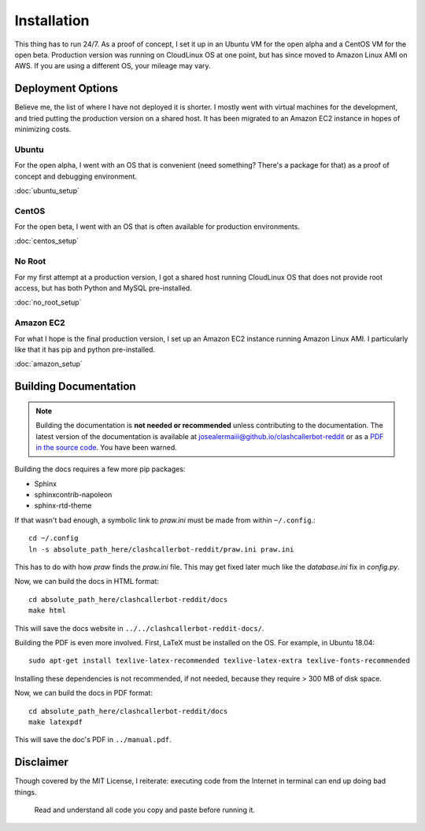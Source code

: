 Installation
============

This thing has to run 24/7. As a proof of concept, I set it up in an Ubuntu VM for the open alpha and a CentOS VM
for the open beta. Production version was running on CloudLinux OS at one point, but has since moved to Amazon Linux
AMI on AWS. If you are using a different OS, your mileage may vary.

Deployment Options
------------------

Believe me, the list of where I have not deployed it is shorter. I mostly went with virtual machines for the
development, and tried putting the production version on a shared host. It has been migrated to an Amazon EC2
instance in hopes of minimizing costs.

Ubuntu
^^^^^^

For the open alpha, I went with an OS that is convenient (need something? There's a package for that) as a proof
of concept and debugging environment.

:doc:`ubuntu_setup`

CentOS
^^^^^^

For the open beta, I went with an OS that is often available for production environments.

:doc:`centos_setup`

No Root
^^^^^^^

For my first attempt at a production version, I got a shared host running CloudLinux OS that does not provide
root access, but has both Python and MySQL pre-installed.

:doc:`no_root_setup`

Amazon EC2
^^^^^^^^^^

For what I hope is the final production version, I set up an Amazon EC2 instance running Amazon Linux AMI.
I particularly like that it has pip and python pre-installed.

:doc:`amazon_setup`


Building Documentation
----------------------

.. note::

    Building the documentation is **not needed or recommended** unless contributing to the documentation. The latest
    version of the documentation is available at `josealermaiii@github.io/clashcallerbot-reddit
    <https://josealermaiii.github.io/clashcallerbot-reddit/>`_ or as a `PDF in the source code
    <https://github.com/JoseALermaIII/clashcallerbot-reddit/blob/master/manual.pdf>`_. You have been warned.

Building the docs requires a few more pip packages:

* Sphinx
* sphinxcontrib-napoleon
* sphinx-rtd-theme

If that wasn't bad enough, a symbolic link to *praw.ini* must be made from within ``~/.config``.::

    cd ~/.config
    ln -s absolute_path_here/clashcallerbot-reddit/praw.ini praw.ini

This has to do with how `praw` finds the *praw.ini* file. This may get fixed later much like the *database.ini* fix in
`config.py`.

Now, we can build the docs in HTML format::

    cd absolute_path_here/clashcallerbot-reddit/docs
    make html

This will save the docs website in ``../../clashcallerbot-reddit-docs/``.

Building the PDF is even more involved. First, LaTeX must be installed on the OS. For example, in Ubuntu 18.04::

    sudo apt-get install texlive-latex-recommended texlive-latex-extra texlive-fonts-recommended

Installing these dependencies is not recommended, if not needed, because they require > 300 MB of disk space.

Now, we can build the docs in PDF format::

    cd absolute_path_here/clashcallerbot-reddit/docs
    make latexpdf

This will save the doc's PDF in ``../manual.pdf``.

Disclaimer
----------

Though covered by the MIT License, I reiterate: executing code from the Internet in terminal can end up doing bad things.

    Read and understand all code you copy and paste before running it.
